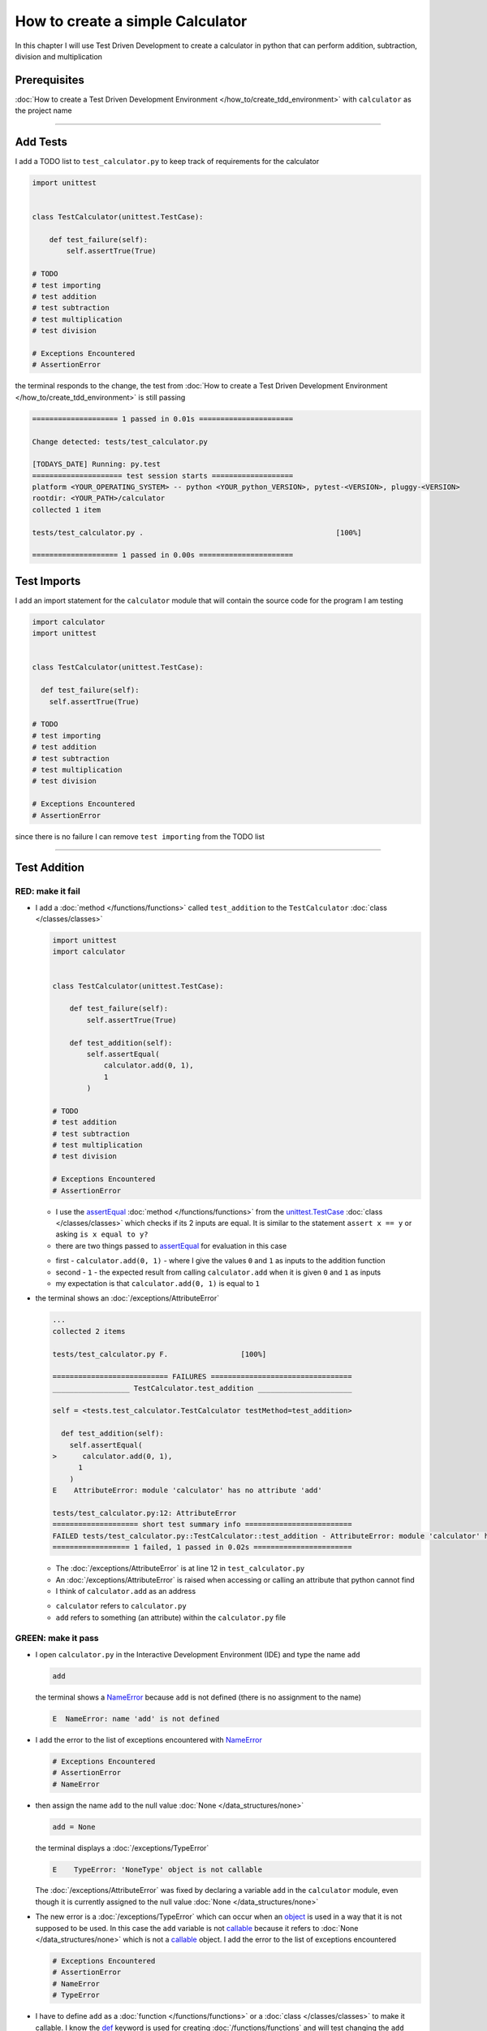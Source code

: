 
How to create a simple Calculator
=================================

In this chapter I will use Test Driven Development to create a calculator in python that can perform addition, subtraction, division and multiplication

Prerequisites
-------------


:doc:`How to create a Test Driven Development Environment </how_to/create_tdd_environment>` with ``calculator`` as the project name

----

Add Tests
---------

I add a TODO list to ``test_calculator.py`` to keep track of requirements for the calculator

.. code-block:: python

  import unittest


  class TestCalculator(unittest.TestCase):

      def test_failure(self):
          self.assertTrue(True)

  # TODO
  # test importing
  # test addition
  # test subtraction
  # test multiplication
  # test division

  # Exceptions Encountered
  # AssertionError

the terminal responds to the change, the test from :doc:`How to create a Test Driven Development Environment </how_to/create_tdd_environment>` is still passing

.. code-block:: python

  ==================== 1 passed in 0.01s ======================

  Change detected: tests/test_calculator.py

  [TODAYS_DATE] Running: py.test
  ===================== test session starts ===================
  platform <YOUR_OPERATING_SYSTEM> -- python <YOUR_python_VERSION>, pytest-<VERSION>, pluggy-<VERSION>
  rootdir: <YOUR_PATH>/calculator
  collected 1 item

  tests/test_calculator.py .                                             [100%]

  ==================== 1 passed in 0.00s ======================

Test Imports
------------

I add an import statement for the ``calculator`` module that will contain the source code for the program I am testing

.. code-block:: python

  import calculator
  import unittest


  class TestCalculator(unittest.TestCase):

    def test_failure(self):
      self.assertTrue(True)

  # TODO
  # test importing
  # test addition
  # test subtraction
  # test multiplication
  # test division

  # Exceptions Encountered
  # AssertionError

since there is no failure I can remove ``test importing`` from the TODO list

----

Test Addition
-------------


RED: make it fail
^^^^^^^^^^^^^^^^^


* I add a :doc:`method </functions/functions>` called ``test_addition`` to the ``TestCalculator`` :doc:`class </classes/classes>`

  .. code-block:: python

    import unittest
    import calculator


    class TestCalculator(unittest.TestCase):

        def test_failure(self):
            self.assertTrue(True)

        def test_addition(self):
            self.assertEqual(
                calculator.add(0, 1),
                1
            )

    # TODO
    # test addition
    # test subtraction
    # test multiplication
    # test division

    # Exceptions Encountered
    # AssertionError


  - I use the `assertEqual <https://docs.python.org/3/library/unittest.html?highlight=unittest#unittest.TestCase.assertEqual>`_ :doc:`method </functions/functions>` from the `unittest.TestCase <https://docs.python.org/3/library/unittest.html?highlight=unittest#unittest.TestCase>`_ :doc:`class </classes/classes>` which checks if its 2 inputs are equal. It is similar to the statement ``assert x == y`` or asking ``is x equal to y?``
  - there are two things passed to `assertEqual <https://docs.python.org/3/library/unittest.html?highlight=unittest#unittest.TestCase.assertEqual>`_ for evaluation in this case

  * first - ``calculator.add(0, 1)`` - where I give the values ``0`` and ``1`` as inputs to the addition function
  * second - ``1`` - the expected result from calling ``calculator.add`` when it is given ``0`` and ``1`` as inputs
  * my expectation is that ``calculator.add(0, 1)`` is equal to ``1``


* the terminal shows an :doc:`/exceptions/AttributeError`

  .. code-block:: python

    ...
    collected 2 items

    tests/test_calculator.py F.                 [100%]

    =========================== FAILURES =================================
    __________________ TestCalculator.test_addition ______________________

    self = <tests.test_calculator.TestCalculator testMethod=test_addition>

      def test_addition(self):
        self.assertEqual(
    >      calculator.add(0, 1),
          1
        )
    E    AttributeError: module 'calculator' has no attribute 'add'

    tests/test_calculator.py:12: AttributeError
    ==================== short test summary info =========================
    FAILED tests/test_calculator.py::TestCalculator::test_addition - AttributeError: module 'calculator' has no attribute 'add'
    ================== 1 failed, 1 passed in 0.02s =======================

  - The :doc:`/exceptions/AttributeError` is at line 12 in ``test_calculator.py``
  - An :doc:`/exceptions/AttributeError` is raised when accessing or calling an attribute that python cannot find
  - I think of ``calculator.add`` as an address

  * ``calculator`` refers to ``calculator.py``
  * ``add`` refers to something (an attribute) within the ``calculator.py`` file


GREEN: make it pass
^^^^^^^^^^^^^^^^^^^

* I open ``calculator.py`` in the Interactive Development Environment (IDE) and type the name ``add``

  .. code-block:: python

    add

  the terminal shows a `NameError <https://docs.python.org/3/library/exceptions.html?highlight=exceptions#NameError>`_ because ``add`` is not defined (there is no assignment to the name)

  .. code-block:: python

    E  NameError: name 'add' is not defined

* I add the error to the list of exceptions encountered with `NameError <https://docs.python.org/3/library/exceptions.html?highlight=exceptions#NameError>`_

  .. code-block:: python

    # Exceptions Encountered
    # AssertionError
    # NameError

* then assign the name ``add`` to the null value :doc:`None </data_structures/none>`

  .. code-block:: python

    add = None

  the terminal displays a :doc:`/exceptions/TypeError`

  .. code-block:: python

    E    TypeError: 'NoneType' object is not callable

  The :doc:`/exceptions/AttributeError` was fixed by declaring a variable ``add`` in the ``calculator`` module, even though it is currently assigned to the null value :doc:`None </data_structures/none>`

* The new error is a :doc:`/exceptions/TypeError` which can occur when an `object <https://docs.python.org/3/glossary.html#term-object>`_ is used in a way that it is not supposed to be used. In this case the ``add`` variable is not `callable <https://docs.python.org/3/glossary.html#term-callable>`_ because it refers to :doc:`None </data_structures/none>` which is not a `callable <https://docs.python.org/3/glossary.html#term-callable>`_ object. I add the error to the list of exceptions encountered

  .. code-block:: python

    # Exceptions Encountered
    # AssertionError
    # NameError
    # TypeError

* I have to define ``add`` as a :doc:`function </functions/functions>` or a :doc:`class </classes/classes>` to make it callable. I know the `def <https://docs.python.org/3/reference/lexical_analysis.html#keywords>`_ keyword is used for creating :doc:`/functions/functions` and will test changing the ``add`` variable to a :doc:`function </functions/functions>` in ``calculator.py``

  .. code-block:: python

    def add():
        return None

  the terminal still shows a :doc:`/exceptions/TypeError` but with a different message. Progress!

  .. code-block:: python

    E    TypeError: add() takes 0 positional arguments but 2 were given

* This :doc:`/exceptions/TypeError` shows that the current definition of the ``add`` function takes in no inputs but I provided 2 in the call in the test ``calculator.add(0, 1)``. Since part of the requirement is that the ``add`` function should take in two numbers, I will change it in ``calculator.py`` to match

  .. code-block:: python

    def add(x, y):
        return None

  the terminal now displays an :doc:`/exceptions/AssertionError`

  .. code-block:: python

    E    AssertionError: None != 1

  - An :doc:`/exceptions/AssertionError` is raised when an assertion is :doc:`False </data_structures/booleans>`
  - Since I am using ``self.assertEqual`` it means the two inputs are not equal. In other words the result of calling ``calculator.add(0, 1)`` is currently not equal to ``1``

* I change the ``add`` function in ``calculator.py`` so it returns the expected value

  .. code-block:: python

    def add(x, y):
        return 1

  Eureka! The test passed. Time for a victory lap.

  .. code-block:: python

    tests/test_calculator.py ..              [100%]

    ============== 2 passed in 0.01s ===============


REFACTOR: Make it Better
^^^^^^^^^^^^^^^^^^^^^^^^

Wait a minute. Is it that easy? Do I just provide the expectation of the test to make it pass? In the green phase, yes. I do whatever it takes to make the test pass even if I have to cheat.

Solving the problem this way reveals a problem with the test, which means I need to "Make it Better"

There are a few scenarios to consider from a user's perspective

* If a user tries to add other numbers that are not 0 and 1, the calculator will return 1
* If they also try to add negative numbers, it will still return 1
* The function always returns 1 no matter what inputs the user gives

Even though the add function currently passes the existing test it does not meet the actual requirement.

* I remove ``test_failure`` from ``test_calculator.py`` since it is no longer needed

  .. code-block:: python

    class TestCalculator(unittest.TestCase):

        def test_addition(self):
            self.assertEqual(
                calculator.add(0, 1),
                1
            )

* RED: make it fail

  I add a new test to ``test_addition`` in ``test_calculator.py``

  .. code-block:: python

    def test_addition(self):
        self.assertEqual(
            calculator.add(0, 1),
            1
        )
        self.assertEqual(
            calculator.add(-1, 1),
            0
        )

  the terminal responds with an :doc:`/exceptions/AssertionError`, proof that the ``add`` function always returns ``1`` no matter what inputs are given

  .. code-block:: python

    E    AssertionError: 1 != 0

* GREEN: make it pass

  I change the ``add`` function in ``calculator.py`` to add up the inputs

  .. code-block:: python

    def add(x, y):
        return x + y

  and the terminal displays passing tests, increasing my confidence in the ``add`` function

  .. code-block:: python

    tests/test_calculator.py ..          [100%]

    ============== 2 passed in 0.01s ==============

* REFACTOR: make it better

  I can use random inputs to test that the function behaves the way I expect for any given numbers. I will change ``test_calculator.py`` to use python's `random <https://docs.python.org/3/library/random.html?highlight=random#module-random>`_ library to generate random integers between -1 and 1 to represent negative numbers, zero and positive numbers

  .. code-block:: python

    import calculator
    import random
    import unittest

    class TestCalculator(unittest.TestCase):

        def test_addition(self):
            x = random.randint(-1, 1)
            y = random.randint(-1, 1)
            self.assertEqual(
                calculator.add(x, y),
                x+y
            )

  - I assign a variable called ``x`` to a random integer between -1 and 1 to represent the case of negative numbers, zero and positive numbers
  - I assign a variable called ``y`` to a random integer between -1 and 1 to represent the case of negative numbers, zero and positive numbers
  - I test that when these two random numbers are given to the ``add`` function as inputs it returns their sum  as output and the terminal still displays passing tests

  .. code-block:: python

    tests/test_calculator.py ..              [100%]

    ============= 2 passed in 0.01s ===============

  - I no longer need the previous tests because this new test shows the scenarios for zero, negative and positive numbers
  - I can remove ``test addition`` from the TODO list since it passed, marking the task as completed

  .. code-block:: python

    # TODO
    # test subtraction
    # test multiplication
    # test division

----

This is the Test Driven Development cycle in practice

* **RED**: I write a failing test
* **GREEN**: I make the test pass by any means necessary
* **REFACTOR**: I make it better

I repeat this process until I have a working program that has been tested which gives me confidence it will behave in an expected way that meets the requirements of the program.

----

Test Subtraction
----------------

Since addition works and the next item from the TODO list is test subtraction, I will add a failing test for it

RED : make it fail
^^^^^^^^^^^^^^^^^^


* I add a :doc:`method </functions/functions>` called ``test_subtraction`` to ``test_calculator.py``

  .. code-block:: python

    class TestCalculator(unittest.TestCase):

        def test_addition(self):
            x = random.randint(-1, 1)
            y = random.randint(-1, 1)
            self.assertEqual(
                calculator.add(x, y),
                x+y
            )

        def test_subtraction(self):
            x = random.randint(-1, 1)
            y = random.randint(-1, 1)
            self.assertEqual(
                calculator.subtract(x, y),
                x-y
            )

  the terminal responds with an :doc:`/exceptions/AttributeError`

  .. code-block:: python

      self.assertEqual(
   >      calculator.subtract(x, y),
        x-y
      )
   E    AttributeError: module 'calculator' has no attribute 'subtract'

GREEN : make it pass
^^^^^^^^^^^^^^^^^^^^


* I add a variable assignment in ``calculator.py``

  .. code-block:: python

    def add(x, y):
        return x + y

    subtract = None

  and the terminal shows a :doc:`/exceptions/TypeError`

  .. code-block:: python

    E    TypeError: 'NoneType' object is not callable

* I change the definition of the ``subtract`` variable to make it callable

  .. code-block:: python

    def add(x, y):
        return x + y

    def subtract():
        return None

  and the terminal displays a :doc:`/exceptions/TypeError` with a different error message. Progress!

  .. code-block:: python

    E    TypeError: subtract() takes 0 positional arguments but 2 were given

* I change the definition of the ``subtract`` :doc:`function </functions/functions>` to match the expectation

  .. code-block:: python

    def add(x, y):
        return x + y

    def subtract(x, y):
        return None

  and the terminal responds with an :doc:`/exceptions/AssertionError`

  .. code-block:: python

    >    self.assertEqual(
         calculator.subtract(x, y),
         x-y
       )
    E    AssertionError: None != 0

* I change the ``subtract`` function in ``calculator.py`` to perform a subtraction operation on its inputs

  .. code-block:: python

    def add(x, y):
        return x + y

    def subtract(x, y):
        return x - y

  and all the tests pass - SUCCESS!

  .. code-block:: python

  tests/test_calculator.py ...            [100%]

  ======================= 3 passed in 0.01s ==================

* ``test subtraction`` can now be removed from the TODO list

  .. code-block:: python

    # TODO
    # test multiplication
    # test division


REFACTOR: make it better
^^^^^^^^^^^^^^^^^^^^^^^^

* There is some duplication to remove so `I Do Not Repeat myself <https://en.wikipedia.org/wiki/Don%27t_repeat_yourself>`_

  - ``x = random.randint(-1, 1)`` happens twice
  - ``y = random.randint(-1, 1)`` happens twice

* I could change the ``TestCalculator`` :doc:`class </classes/classes>` in ``test_calculator.py`` to create the random variables only once by using :doc:`class </classes/classes>` attributes (variables) and reference them in the tests

  .. code-block:: python

    import calculator
    import random
    import unittest


    class TestCalculator(unittest.TestCase):

        x = random.randint(-1, 1)
        y = random.randint(-1, 1)

        def test_addition(self):
            self.assertEqual(
                calculator.add(self.x, self.y),
                self.x+self.y
            )

        def test_subtraction(self):
            self.assertEqual(
                calculator.subtract(self.x, self.y),
                self.x-self.y
            )

  - all tests are still passing, so my change did not break anything. Fantastic!
  - The ``x`` and ``y`` variables are now initialized once as :doc:`class </classes/classes>` attributes (variables) and can be accessed later in every test using ``self.x`` and ``self.y`` the same way I can call `unittest.TestCase <https://docs.python.org/3/library/unittest.html?highlight=unittest#unittest.TestCase>`_ :doc:`methods </functions/functions>` like `assertEqual <https://docs.python.org/3/library/unittest.html?highlight=unittest#unittest.TestCase.assertEqual>`_ by typing ``self.assertEqual``


----

Test Multiplication
-------------------

Moving on to test multiplication, the next item on the TODO list

RED : make it fail
^^^^^^^^^^^^^^^^^^

I add a failing test called ``test_multiplication`` to ``test_calculator.py``

.. code-block:: python

  import unittest
  import calculator
  import random


  class TestCalculator(unittest.TestCase):

      x = random.randint(-1, 1)
      y = random.randint(-1, 1)

      def test_addition(self):
          self.assertEqual(
              calculator.add(self.x, self.y),
              self.x+self.y
          )

      def test_subtraction(self):
          self.assertEqual(
              calculator.subtract(self.x, self.y),
              self.x-self.y
          )

      def test_multiplication(self):
          self.assertEqual(
              calculator.multiply(self.x, self.y),
              self.x*self.y
          )

the terminal responds with an :doc:`/exceptions/AttributeError`

GREEN : make it pass
^^^^^^^^^^^^^^^^^^^^

using what I know so far I add a definition for ``multiplication`` to ``calculator.py``

.. code-block:: python

  def add(x, y):
      return x + y

  def subtract(x, y):
      return x - y

  def multiply(x, y):
      return x * y

SUCCESS! The terminal shows passing tests and I remove ``test_multiplication`` from the TODO list

.. code-block:: python

  # TODO
  # test division

REFACTOR: make it better
^^^^^^^^^^^^^^^^^^^^^^^^

I cannot think of a way to make the code better so I move on to the final test from the TODO list - test division

----

Test Division
-------------

RED : make it fail
^^^^^^^^^^^^^^^^^^

I add ``test_division`` to ``test_calculator.py``

.. code-block:: python

  import unittest
  import calculator
  import random


  class TestCalculator(unittest.TestCase):

      x = random.randint(-1, 1)
      y = random.randint(-1, 1)

      def test_addition(self):
          self.assertEqual(
              calculator.add(self.x, self.y),
              self.x+self.y
          )

      def test_subtraction(self):
          self.assertEqual(
              calculator.subtract(self.x, self.y),
              self.x-self.y
          )

      def test_multiplication(self):
          self.assertEqual(
              calculator.multiply(self.x, self.y),
              self.x*self.y
          )

      def test_division(self):
          self.assertEqual(
              calculator.divide(self.x, self.y),
              self.x/self.y
          )

once again the terminal shows an :doc:`/exceptions/AttributeError`


GREEN : make it pass
^^^^^^^^^^^^^^^^^^^^


* I add a ``divide`` :doc:`function </functions/functions>` to ``calculator.py``

  .. code-block:: python

    def add(x, y):
        return x + y

    def subtract(x, y):
        return x - y

    def multiply(x, y):
        return x * y

    def divide(x, y):
        return x / y

  the terminal response varies since I am using random variables, When ``y`` is 0 I get a `ZeroDivisionError <https://docs.python.org/3/library/exceptions.html?highlight=exceptions#ZeroDivisionError>`_ and when ``y`` is -1 or 1 it passes

  .. code-block:: python

    x = 1, y = 0

      def divide(x, y):
    >    return x / y
    E    ZeroDivisionError: division by zero

* I add `ZeroDivisionError <https://docs.python.org/3/library/exceptions.html?highlight=exceptions#ZeroDivisionError>`_ to the list of exceptions encountered

  .. code-block:: python

    # Exceptions Encountered
    # AssertionError
    # NameError
    # TypeError
    # ZeroDivisionError

How to Test for Errors
----------------------

RED : make it fail
^^^^^^^^^^^^^^^^^^

I add a failing test to ``test_calculator.py`` to make  a `ZeroDivisionError <https://docs.python.org/3/library/exceptions.html?highlight=exceptions#ZeroDivisionError>`_ happen, then comment out the previous test that sometimes fails, to remove the variability of the test while I figure out the error

.. code-block:: python

  def test_division(self):
      self.assertEqual(
          calculator.divide(self.x, 0),
          self.x/0
      )
      # self.assertEqual(
      #     calculator.divide(self.x, self.y),
      #     self.x/self.y
      # )

the terminal confirms my expectations with a failure for any value of ``x`` when ``y`` is 0. :doc:`Exceptions </how_to/exception_handling>` like `ZeroDivisionError <https://docs.python.org/3/library/exceptions.html?highlight=exceptions#ZeroDivisionError>`_ break execution of a program. No further code is run when an :doc:`Exception </how_to/exception_handling>` is raised which means that no other tests will run until I take care of this error

.. code-block:: python

  x = 0, y = 0

    def divide(x, y):
  >    return x / y
  E    ZeroDivisionError: division by zero

GREEN : make it pass
--------------------

I can use the `unittest.TestCase.assertRaises <https://docs.python.org/3/library/unittest.html?highlight=unittest#unittest.TestCase.assertRaises>`_ :doc:`method </functions/functions>` in ``test_division`` to confirm that a `ZeroDivisionError <https://docs.python.org/3/library/exceptions.html?highlight=exceptions#ZeroDivisionError>`_ is raised when I try to divide a number by ``0``

.. code-block:: python

  def test_division(self):
      with self.assertRaises(ZeroDivisionError):
          calculator.divide(self.x, 0)
      # self.assertEqual(
      #     calculator.divide(self.x, self.y),
      #     self.x/self.y
      # )

the terminal displays passing tests, and I now have a way to ``catch`` :doc:`Exceptions </how_to/exception_handling>` when testing, which helps to confirm that the code raises an error, and other tests can continue to run

REFACTOR: make it better
------------------------

I change ``test_division`` to test other division cases when the divisor is not 0 by making sure the value of ``y`` that is passed to ``calculator.divide`` is never 0

.. code-block:: python

  def test_division(self):
      with self.assertRaises(ZeroDivisionError):
          calculator.divide(self.x, 0)
      while self.y == 0:
          self.y = random.randint(-1, 1)
      self.assertEqual(
          calculator.divide(self.x, self.y),
          self.x/self.y
      )


* ``while self.y == 0:`` creates a loop that repeats whatever indented code follows as long as ``self.y`` is equal to ``0``
* ``self.y = random.randint(-1, 1)`` assigns a new random variable to ``self.y`` that could be -1, 0 or 1
* the loop tells python to assign a new random variable to ``self.y`` as long as it is equal to 0. The loop stops when ``self.y`` is not equal to 0
* I remove ``test_division`` from the TODO list since all the tests pass

----

CONGRATULATIONS! You made it through writing a program that can perform the 4 basic arithmetic operations using Test Driven Development. What would you like to do next?

:doc:`/code/calculator`